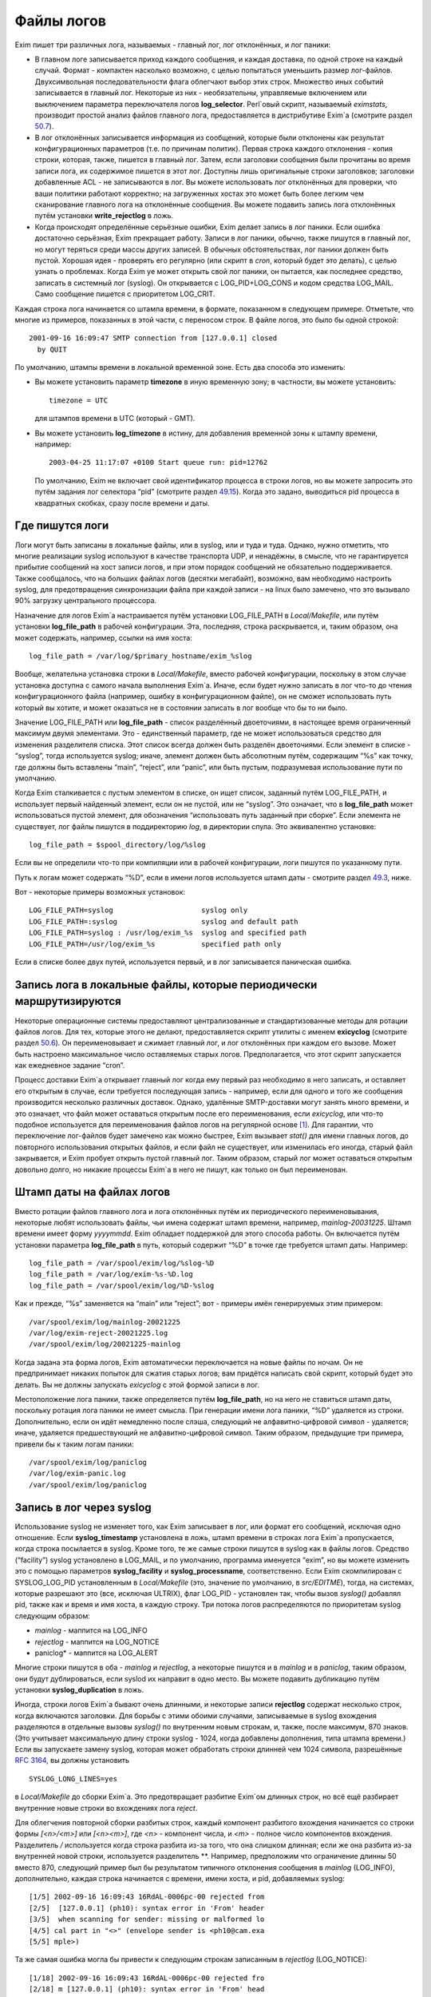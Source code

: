===========
Файлы логов
===========

.. _ch49-00:

Exim пишет три различных лога, называемых - главный лог, лог отклонённых, и лог паники:

* В главном логе записывается приход каждого сообщения, и каждая доставка, по одной строке на каждый случай. Формат - компактен насколько возможно, с целью попытаться уменьшить размер лог-файлов. Двухсимвольная последовательности флага облегчают выбор этих строк. Множество иных событий записывается в главный лог. Некоторые из них - необязательны, управляемые включением или выключением параметра переключателя логов **log_selector**\ . Perl`овый скрипт, называемый *eximstats*\ , производит простой анализ файлов главного лога, предоставляется в дистрибутиве Exim`a (смотрите раздел `50.7 <ch50#ch50-07>`_).
  
* В лог отклонённых записывается информация из сообщений, которые были отклонены как результат конфигурационных параметров (т.е. по причинам политик). Первая строка каждого отклонения - копия строки, которая, также, пишется в главный лог. Затем, если заголовки сообщения были прочитаны во время записи лога, их содержимое пишется в этот лог. Доступны лишь оригинальные строки заголовков; заголовки добавленные ACL - не записываются в лог. Вы можете использовать лог отклонённых для проверки, что ваши политики работают корректно; на загруженных хостах это может быть более легким чем сканирование главного лога на отклонённые сообщения. Вы можете подавить запись лога отклонённых путём установки **write_rejectlog**\  в ложь.
  
* Когда происходят определённые серьёзные ошибки, Exim делает запись в лог паники. Если ошибка достаточно серьёзная, Exim прекращает работу. Записи в лог паники, обычно, также пишутся в главный лог, но могут теряться среди массы других записей. В обычных обстоятельствах, лог паники должен быть пустой. Хорошая идея - проверять его регулярно (или скрипт в *cron*\ , который будет это делать), с целью узнать о проблемах. Когда Exim yе может открыть свой лог паники, он пытается, как последнее средство, записать в системный лог (syslog). Он открывается с LOG_PID+LOG_CONS и кодом средства LOG_MAIL. Само сообщение пишется с приоритетом LOG_CRIT.
  
Каждая строка лога начинается со штампа времени, в формате, показанном в следующем примере. Отметьте, что многие из примеров, показанных в этой части, с переносом строк. В файле логов, это было бы одной строкой:

::

  2001-09-16 16:09:47 SMTP connection from [127.0.0.1] closed
    by QUIT

По умолчанию, штампы времени в локальной временной зоне. Есть два способа это изменить:

* Вы можете установить параметр **timezone**\  в иную временную зону; в частности, вы можете установить:
  
  ::
  
    timezone = UTC
  
  для штампов времени в UTC (который - GMT).
  
* Вы можете установить **log_timezone**\  в истину, для добавления временной зоны к штампу времени, например:
  
  ::
  
    2003-04-25 11:17:07 +0100 Start queue run: pid=12762
  
  По умолчанию, Exim не включает свой идентификатор процесса в строки логов, но вы можете запросить это путём задания лог селектора “pid” (смотрите раздел `49.15 <ch49#ch49-15>`_). Когда это задано, выводиться pid процесса в квадратных скобках, сразу после времени и даты.
  
.. _ch49-01:

Где пишутся логи
================

Логи могут быть записаны в локальные файлы, или в syslog, или и туда и туда. Однако, нужно отметить, что многие реализации syslog используют в качестве транспорта UDP, и ненадёжны, в смысле, что не гарантируется прибытие сообщений на хост записи логов, и при этом порядок сообщений не обязательно поддерживается. Также сообщалось, что на больших файлах логов (десятки мегабайт), возможно, вам необходимо настроить syslog, для предотвращения синхронизации файла при каждой записи - на linux было замечено, что это вызывало 90% загрузку центрального процессора.

Назначение для логов Exim`a настраивается путём установки LOG_FILE_PATH в *Local/Makefile*\ , или путём установки **log_file_path**\  в рабочей конфигурации. Эта, последняя, строка раскрывается, и, таким образом, она может содержать, например, ссылки на имя хоста:

::

  log_file_path = /var/log/$primary_hostname/exim_%slog

Вообще, желательна установка строки в *Local/Makefile*\ , вместо рабочей конфигурации, поскольку в этом случае установка доступна с самого начала выполнения Exim`a. Иначе, если будет нужно записать в лог что-то до чтения конфигурационного файла (например, ошибку в конфигурационном файле), он не сможет использовать путь который вы хотите, и может оказаться не в состоянии записать в лог вообще что бы то ни было.

Значение LOG_FILE_PATH или **log_file_path**\  - список разделённый двоеточиями, в настоящее время ограниченный максимум двумя элементами. Это - единственный параметр, где не может использоваться средство для изменения разделителя списка. Этот список всегда должен быть разделён двоеточиями. Если элемент в списке - “syslog”, тогда используется syslog; иначе, элемент должен быть абсолютным путём, содержащим “%s” как точку, где должны быть вставлены “main”, “reject”, или “panic”, или быть пустым, подразумевая использование пути по умолчанию.

Когда Exim сталкивается с пустым элементом в списке, он ищет список, заданный путём LOG_FILE_PATH, и использует первый найденный элемент, если он не пустой, или не “syslog”. Это означает, что в **log_file_path**\  может использоваться пустой элемент, для обозначения “использовать путь заданный при сборке”. Если элемента не существует, лог файлы пишутся в поддиректорию *log*\ , в директории спула. Это эквивалентно установке:

::

  log_file_path = $spool_directory/log/%slog

Если вы не определили что-то при компиляции или в рабочей конфигурации, логи пишутся по указанному пути.

Путь к логам может содержать “%D”, если в имени логов используется штамп даты - смотрите раздел `49.3 <ch49#ch49-03>`_, ниже.

Вот - некоторые примеры возможных установок:

::

  LOG_FILE_PATH=syslog                     syslog only
  LOG_FILE_PATH=:syslog                    syslog and default path
  LOG_FILE_PATH=syslog : /usr/log/exim_%s  syslog and specified path
  LOG_FILE_PATH=/usr/log/exim_%s           specified path only

Если в списке более двух путей, используется первый, и в лог записывается паническая ошибка.

.. _ch49-02:

Запись лога в локальные файлы, которые периодически маршрутизируются
====================================================================

Некоторые операционные системы предоставляют централизованные и стандартизованные методы для ротации файлов логов. Для тех, которые этого не делают, предоставляется скрипт утилиты с именем **exicyclog**\  (смотрите раздел `50.6 <ch50#ch50-06>`_). Он переименовывает и сжимает главный лог, и лог отклонённых при каждом его вызове. Может быть настроено максимальное число оставляемых старых логов. Предполагается, что этот скрипт запускается как ежедневное задание “cron”.

Процесс доставки Exim`a открывает главный лог когда ему первый раз необходимо в него записать, и оставляет его открытым в случае, если требуется последующая запись - например, если для одного и того же сообщения производится несколько различных доставок. Однако, удалённые SMTP-доставки могут занять много времени, и это означает, что файл может оставаться открытым после его переименования, если *exicyclog*\ , или что-то подобное используется для переименования файлов логов на регулярной основе [#id19]_. Для гарантии, что переключение лог-файлов будет замечено как можно быстрее, Exim вызывает *stat()*\  для имени главных логов, до повторного использования открытых файлов, и если файл не существует, или изменилась его иногда, старый файл закрывается, и Exim пробует открыть пустой главный лог. Таким образом, старый лог может оставаться открытым довольно долго, но никакие процессы Exim`a в него не пишут, как только он был переименован.

.. _ch49-03:

Штамп даты на файлах логов
==========================

Вместо ротации файлов главного лога и лога отклонённых путём их периодического переименовывания, некоторые любят использовать файлы, чьи имена содержат штамп времени, например, *mainlog-20031225*\ . Штамп времени имеет форму *yyyymmdd*\ . Exim обладает поддержкой для этого способа работы. Он включается путём установки параметра **log_file_path**\  в путь, который содержит “%D” в точке где требуется штамп даты. Например:

::

  log_file_path = /var/spool/exim/log/%slog-%D
  log_file_path = /var/log/exim-%s-%D.log
  log_file_path = /var/spool/exim/log/%D-%slog

Как и прежде, “%s” заменяется на “main” или “reject”; вот - примеры имён генерируемых этим примером:

::

  /var/spool/exim/log/mainlog-20021225
  /var/log/exim-reject-20021225.log
  /var/spool/exim/log/20021225-mainlog

Когда задана эта форма логов, Exim автоматически переключается на новые файлы по ночам. Он не предпринимает никаких попыток для сжатия старых логов; вам придётся написать свой скрипт, который будет это делать. Вы не должны запускать *exicyclog*\  с этой формой записи в лог.

Местоположение лога паники, также определяется путём **log_file_path**\ , но на него не ставиться штамп даты, поскольку ротация лога паники не имеет смысла. При генерации имени лога паники, “%D” удаляется из строки. Дополнительно, если он идёт немедленно после слэша, следующий не алфавитно-цифровой символ - удаляется; иначе, удаляется предшествующий не алфавитно-цифровой символ. Таким образом, предыдущие три примера, привели бы к таким логам паники:

::

  /var/spool/exim/log/paniclog
  /var/log/exim-panic.log
  /var/spool/exim/log/paniclog

.. _ch49-04:

Запись в лог через syslog
=========================

Использование syslog не изменяет того, как Exim записывает в лог, или формат его сообщений, исключая одно отношение. Если **syslog_timestamp**\  установлена в ложь, штамп времени в строках лога Exim`a пропускается, когда строка посылается в syslog. Кроме того, те же самые строки пишутся в syslog как в файлы логов. Средство (“facility”) syslog установлено в LOG_MAIL, и по умолчанию, программа именуется “exim”, но вы можете изменить это с помощью параметров **syslog_facility**\  и **syslog_processname**\ , соответственно. Если Exim скомпилирован с SYSLOG_LOG_PID установленным в *Local/Makefile*\  (это, значение по умолчанию, в *src/EDITME*\ ), тогда, на системах, которые разрешают это (все, исключая ULTRIX), флаг LOG_PID - установлен так, чтобы вызов *syslog()*\  добавлял pid, также как и время и имя хоста, в каждую строку. Три потока логов распределяются по приоритетам syslog следующим образом:

* *mainlog*\  - маппится на LOG_INFO
  
* *rejectlog*\  - маппится на LOG_NOTICE
  
* paniclog* - маппится на LOG_ALERT
  
Многие строки пишутся в оба - *mainlog*\  и *rejectlog*\ , а некоторые пишутся и в *mainlog*\  и в *paniclog*\ , таким образом, они будут дублироваться, если syslod их направит в одно место. Вы можете подавить дубликацию путём установки **syslog_duplication**\  в ложь.

Иногда, строки логов Exim`a бывают очень длинными, и некоторые записи **rejectlog**\  содержат несколько строк, когда включаются заголовки. Для борьбы с этими обоими случаями, записываемые в syslog вхождения разделяются в отдельные вызовы *syslog()*\  по внутренним новым строкам, и, также, после максимум, 870 знаков. (Это учитывает максимальную длину строки syslog - 1024, когда добавлены дополнения, типа штампа времени.) Если вы запускаете замену syslog, которая может обработать строки длинней чем 1024 символа, разрешённые `RFC 3164 <http://www.faqs.org/rfcs/rfc3164.html>`_, вы должны установить

::

  SYSLOG_LONG_LINES=yes

в *Local/Makefile*\  до сборки Exim`a. Это предотвращает разбитие Exim`ом длинных строк, но всё ещё разбирает внутренние новые строки во вхождениях лога *reject*\ .

Для облегчения повторной сборки разбитых строк, каждый компонент разбитого вхождения начинается со строки формы *[<n>/<m>]*\  или *[<n><m>]*\ , где *<n>*\  - компонент числа, и *<m>*\  - полное число компонентов вхождения. Разделитель */*\  используется когда строка разбита из-за того, что она слишком длинная; если же она разбита из-за внутренней новой строки, используется разделитель **. Например, предположим что ограничение длинны 50 вместо 870, следующий пример был бы результатом типичного отклонения сообщения в *mainlog*\  (LOG_INFO), дополнительно, каждая строка начинается с времени, имени хоста, и pid, добавляемых syslog:

::

  [1/5] 2002-09-16 16:09:43 16RdAL-0006pc-00 rejected from
  [2/5]  [127.0.0.1] (ph10): syntax error in 'From' header
  [3/5]  when scanning for sender: missing or malformed lo
  [4/5] cal part in "<>" (envelope sender is <ph10@cam.exa
  [5/5] mple>)

Та же самая ошибка могла бы привести к следующим строкам записанным в *rejectlog*\  (LOG_NOTICE):

::

  [1/18] 2002-09-16 16:09:43 16RdAL-0006pc-00 rejected fro
  [2/18] m [127.0.0.1] (ph10): syntax error in 'From' head
  [3/18] er when scanning for sender: missing or malformed
  [4/18]  local part in "<>" (envelope sender is <ph10@cam
  [5\18] .example>)
  [6\18] Recipients: ph10@some.domain.cam.example
  [7\18] P Received: from [127.0.0.1] (ident=ph10)
  [8\18]        by xxxxx.cam.example with smtp (Exim 4.00)
  [9\18]        id 16RdAL-0006pc-00
  [10/18]        for ph10@cam.example; Mon, 16 Sep 2002 16:
  [11\18] 09:43 +0100
  [12\18] F From: <>
  [13\18]   Subject: this is a test header
  [18\18]   X-something: this is another header
  [15/18] I Message-Id: <E16RdAL-0006pc-00@xxxxx.cam.examp
  [16\18] le>
  [17\18] B Bcc:
  [18/18]   Date: Mon, 16 Sep 2002 16:09:43 +0100

Строки логов, которые не слишком длинные, или не содержат символа новой строки, пишутся в syslog без модификации.

Если используется только syslog, монитор Exim`a не может показывать логи, если syslog не направляет *mainlog*\  в файл на локальном хосте, и переменная окружения EXIMON_LOG_FILE_PATH не указывает монитору, где он находится.

.. _ch49-05:

Флаги строк логов
=================

На каждое пришедшее сообщение, в логи записывается одна строка, и для каждой успешной, неуспешной, и задержанной доставки. Эти строки могут быть выбраны по отличительным двухсимвольным флагам, которые идут сразу за штампом времени. Флаги таковы:

::

  <=      прибытие сообщения
  =>      нормальная доставка сообщения
  ->      дополнительный адрес в той же доставке
  *>      доставка подавлена путём -N
  **      доставка неудачна; отправляется рикошет
  ==      доставка задержана; временная проблема

.. _ch49-06:

Запись в лог приёма сообщений
=============================

Формат однострочного вхождения в главном логе, который пишется для каждого полученного сообщения, показан в простом примере, ниже, который разбит на несколько строк, чтобы уместиться на странице:

::

  2002-10-31 08:57:53 16ZCW1-0005MB-00 <= kryten@dwarf.fict.example
    H=mailer.fict.example [192.168.123.123] U=exim
    P=smtp S=5678 id=<incoming message id>

Адрес, немедленно сопровождаемый “<=” - адрес отправителя конверта. Рикошет отображается с адресом отправителя “<>”, и, если он сгенерирован локально, он сопровождается элементом в форме:

::

  R=<message id>

являющимся ссылкой на сообщение, которое вызвало отсылку рикошета.

Для сообщений с других хостов, поля “H” и “U” идентифицируют удалённый хост и запись идентификатора `RFC 1413 <http://www.faqs.org/rfcs/rfc1413.html>`_ пользователя, пославшего сообщение, если оно было принято. Число данное в квадратных скобках - IP адрес, отсылавшего хоста. Если тут единственное, не заключённое в скобки, имя хоста в поле “H”, как выше, значит оно было проверено на соответствие IP адресу (смотрите параметр **host_lookup**\ ). Если имя в круглых скобках, то это имя, указанное удалённым хостом в SMTP команде HELO или EHLO, и оно не было проверено. Если проверка приводит к имени отличающемуся от данного в HELO или EHLO, проверенное имя показано первым, сопровождаемое именем HELO или EHLO в круглых скобках.

Неверно сконфигурированные хосты (и те, кто подделывает почту) иногда помещают IP адрес, с квадратными скобками, или без, в команду HELO или EHLO, приводя к записям в логах, типа этих примеров:

::

  H=(10.21.32.43) [192.168.8.34]
  H=([10.21.32.43]) [192.168.8.34]

Это может запутывать. Можно положиться лишь на последний адрес в квадратных скобках.

Для локально созданных сообщений (т.е. не переданных через TCP/IP), поле “H” - пропущено, и поле “U” содержит логин вызвавшего Exim.

Для всех сообщений, поле “P” определяет протокол, используемый для получения сообщения. Это значение сохраняется в $received_protocol. В случае входящего SMTP сообщения, значение указывает, использовались ли расширения SMTP (ESMTP), шифрование, или аутентификация. Если сессия SMTP была шифрованная, есть дополнительное поле “X”, в котором записан тип использовавшегося шифрования.

Протокол устанавливается в “esmtpsa” или “esmtpa” для сообщений переданных от хостов которые аутентифицировались, используя команду SMTP AUTH. Первое значение используется когда SMTP соединение шифрованное (“secure”). В этом случае, есть дополнительный пункт “A=”, сопровождаемый именем использовавшегося аутентификатора. Если аутентифицированная идентификация была установлена аутентифкационного параметра “server_set_id”, она также записывается в лог, отделяемая двоеточием от имени аутентификатора.

Поле “id” записывает существующий идентификатор сообщения, если он есть. Размер принятого сообщения даётся в поле “S”. Когда сообщение доставляется, заголовки могут быть удалены или добавлены, таким образом, размер доставленных копий сообщений может не соответствовать этому значению (и в действительности могут отличаться друг от друга).

Параметр **log_selector**\  может использоваться для запроса записи в лог дополнительных данных, при получении сообщения. Смотрите раздел `49.15 <ch49#ch49-15>`_.

.. _ch49-07:

Запись в лог доставки сообщения
===============================

Формат однострочного вхождения в главном логе, который пишется для каждой доставки показан в одном из примеров ниже, для локальной и удалённой доставки соответственно. Каждый пример был разбит на две строки, чтобы вписаться в страницу:

::

  2002-10-31 08:59:13 16ZCW1-0005MB-00 => marv
    <marv@hitch.fict.example> R=localuser T=local_delivery
  2002-10-31 09:00:10 16ZCW1-0005MB-00 =>
    monk@holistic.fict.example R=dnslookup T=remote_smtp
    H=holistic.fict.example [192.168.234.234]

Для обычных локальных доставок, оригинальный адрес даётся в угловых скобках после финального адреса доставки, который может быть трубой или файлом. Если между оригинальным и финальным адресом существует промежуточный, последний даётся в круглых скобках после заключительного адреса. Поля “R” и “T” записывают маршрутизатор и транспорт которые использовались при обработке адреса.

Если после успешной локальной доставки запускается теневой транспорт, к концу строки о успешной доставке добавляется элемент, в форме:

::

  ST=<shadow transport name>

Если теневой транспорт был неуспешен, сообщение о ошибке помещается в конце, в круглых скобках.

Когда в одной доставке включён более чем один адрес (например, две команды SMTP RCPT в одной транзакции), второй и последующие адреса помечаются флагами с “->” вместо “=>”. Когда два и более сообщения отправляются по одному SMTP соединению, для второго и последующих сообщений в строках логов за IP адресом вставляется звёздочка.

Генерация сообщения с ответом, путём файла фильтра, записывается в лог как “доставка” на адрес, которому предшествует “>”.

Параметр **log_selector**\  может использоваться для запроса записи в лог дополнительных данных, при получении сообщения. Смотрите раздел `49.15 <ch49#ch49-15>`_.

.. _ch49-08:

Доставки от которых отказались
==============================

Когда от сообщения отказались, как результат команды “seen finish” появившейся в файле фильтра, который не создает никаких доставок, в логи записывается вхождение такой формы:

::

  2002-12-10 00:50:49 16auJc-0001UB-00 => discarded
    <low.club@bridge.example> R=userforward

для указаний, почему не записаны в лог никакие доставки. Когда от сообщения отказываются по причине что синоним привёл к “:blackhole:” [#id20]_, строка логов будет такой:

::

  1999-03-02 09:44:33 10HmaX-0005vi-00 => :blackhole:
    <hole@nowhere.example> R=blackhole_router

.. _ch49-09:

Отсроченные доставки
====================

Когда сообщение задержано, в лог записывается строка следующей формы:

::

  2002-12-19 16:20:23 16aiQz-0002Q5-00 == marvin@endrest.example
    R=dnslookup T=smtp defer (146): Connection refused

В случае удалённых доставок, ошибка - то, что давалось для последнего пробовавшегося IP адреса. Детали индивидуальной SMTP ошибки также пишутся в лог, таким образом, вышеупомянутой строке предшествовало  бы что-то вроде этого:

::

  2002-12-19 16:20:23 16aiQz-0002Q5-00 Failed to connect to
    mail1.endrest.example [192.168.239.239]: Connection refused

Когда задержанный адрес пропускается, поскольку не наступило его время повтора, в лог записывается сообщение, но это может быть подавлено путём установки соответствующего значения в **log_selector**\ .

.. _ch49-10:

Ошибки доставки
===============

Если доставка неуспешна по причине невозможности смаршрутизировать адрес, в лог записывается строка такой формы:

::

  1995-12-19 16:20:23 0tRiQz-0002Q5-00 ** jim@trek99.example
    <jim@trek99.example>: unknown mail domain

Если доставка неудачна в транспортное время, показываются маршрутизатор и транспорт, и включается ответ удалённого хоста, как в этом примере:

::

  2002-07-11 07:14:17 17SXDU-000189-00 ** ace400@pb.example
    R=dnslookup T=remote_smtp: SMTP error from remote mailer
    after pipelined RCPT TO:<ace400@pb.example>: host
    pbmail3.py.example [192.168.63.111]: 553 5.3.0
    <ace400@pb.example>...Addressee unknown

Слово “pipelined” указывает, что было использовано расширение SMTP PIPELINING. Смотрите **hosts_avoid_esmtp**\  в транспорте **smtp**\  для способа отключения PIPELINING. Строки логов для всех форм неудачной доставки помечаются флагом “**”.

.. _ch49-11:

Поддельные доставки
===================

Если доставка, фактически, не имела места, поскольку для её подавления использовался параметр **-N**\ , в лог пишется обычная строка доставки, исключая, что “=>” заменяется на “*>”.

.. _ch49-12:

Завершение
==========

Строка в форме

::

  2002-10-31 09:00:11 16ZCW1-0005MB-00 Completed

пишется в главный лог когда сообщение должно быть удалено из спула, в конце его обработки.

.. _ch49-13:

Краткое изложение полей в строках логов
=======================================

Краткое изложение идентификаторов полей, которые используются в строках логов, показано в следующей таблице:

::

  A     имя аутентификатора (и необязательный id)
  С     подтверждение SMTP после доставки
        список команд в “no mail in SMTP session”
  CV    статус проверки сертификата
  D     длительность “no mail in SMTP session”
  DN    характерное имя от сертификата узла
  DT    в строке => - время затраченное на доставку
  F     адрес отправителя (в строках доставки)
  H     имя хоста и IP адрес
  I     используемый локальный интерфейс
  id    идентификатор сообщения для входящего сообщения
  P     в строке <= - используемый протокол
        в => и ** строках - обратный путь
  QT    в строках => - время нахождения в очереди на данный момент
        в строках “Completed” - время нахождения в очереди
  R     в строках <= - ссылка для локального рикошета
        в ** и == строках - имя маршрутизатора
  S     размер сообщения
  ST    имя теневого транспорта
  T     в строках <= - тема сообщения
        в ** и == строках - имя транспорта
  U     локальный пользователь или идентификатор RFC 1413
  X     способ шифрования TLS

.. _ch49-14:

Другие записи логов
===================

Различные иные типы записей время от времени пишутся в логи. Большинство из них - очевидны. Чаще всего:

* *retry time not reached*\  - предварительно, адрес подвергся временной ошибке при маршрутизации, или локальной доставке, и время его повтора ещё не наступило. Это сообщение не пишется в индивидуальный файл лога, если это не происходит во время первой попытки доставки.
  
* *retry time not reached for any host*\  - предварительно, адрес подвергся временной ошибке в процессе удалённой доставки, и ни для одного из хостов, к которым был смаршрутизирован адрес, не наступило время повтора.
  
* *spool file locked*\  - Попытка доставки сообщения не может произойти, поскольку некоторые иной процесс Exim`a уже работают над ним. Это довольно обычно, если процесс обработки очереди запускается через короткие интервалы. Сервисный скрипт *exiwhat*\  может быть использован чтобы узнать, чем занимаются процессы Exim`a.
  
* *error ignored*\  - есть несколько обстоятельств, которые могут привести к этому сообщению:
  
  1. Exim не может доставить рикошет, чей возраст больше чем **ignore_bounce_errors_after**\ . От рикошета отказываются.
     
  2. Файл фильтра установил доставку используя параметр **noerror**\ , и доставка неудачна. От доставки отказываются.
     
  3. Доставка настроенная путём настроенного маршрутизатора
     
    ::
    
      сerrors_to = <>
    
    неудачна. От доставки отказываются.
    
.. _ch49-15:

Сокращение или увеличение того, что записывается в лог
======================================================

Путём установки глобального параметра **log_selector**\ , вы можете отключить некоторое записи в лог по умолчанию Exim`a, или вы можете запросить дополнительные записи в лог. Значение **log_selector**\  составлено из имён, с предшествующим символом плюса или минуса. Например:

::

  log_selector = +arguments -retry_defer

Список элементов выбора лога, указаны в следующей таблице, с значением по умолчанию отмеченным звёздочкой:

+-----------------------------+-----------------------------------------------------+
|                             |                                                     |
| *acl_warn_skipped           | пропущенное в ACL утверждение **warn**\             |
|                             |                                                     |
+=============================+=====================================================+
|                             |                                                     |
| address_rewrite             | перезапись адреса                                   |
|                             |                                                     |
+-----------------------------+-----------------------------------------------------+
|                             |                                                     |
| all_parents                 | все родители в => строке                            |
|                             |                                                     |
+-----------------------------+-----------------------------------------------------+
|                             |                                                     |
| arguments                   | аргументы командной строки                          |
|                             |                                                     |
+-----------------------------+-----------------------------------------------------+
|                             |                                                     |
| *connection_reject          | отклонения соединений                               |
|                             |                                                     |
+-----------------------------+-----------------------------------------------------+
|                             |                                                     |
| *delay_delivery             | задержка немедленной доставки                       |
|                             |                                                     |
+-----------------------------+-----------------------------------------------------+
|                             |                                                     |
| deliver_time                | время затраченное на выполнение доставки            |
|                             |                                                     |
+-----------------------------+-----------------------------------------------------+
|                             |                                                     |
| delivery_size               | добавляет S=nnn в строки =>                         |
|                             |                                                     |
+-----------------------------+-----------------------------------------------------+
|                             |                                                     |
| *dnslist_defer              | задержки поисков в списках DNS (RBL)                |
|                             |                                                     |
+-----------------------------+-----------------------------------------------------+
|                             |                                                     |
| *etrn                       | команды ETRN                                        |
|                             |                                                     |
+-----------------------------+-----------------------------------------------------+
|                             |                                                     |
| *host_lookup_failed         | в названии параметра всё сказано                    |
|                             |                                                     |
+-----------------------------+-----------------------------------------------------+
|                             |                                                     |
| ident_timeout               | таймаут соединения ident                            |
|                             |                                                     |
+-----------------------------+-----------------------------------------------------+
|                             |                                                     |
| incoming_interface          | входящий интерфейс в строке <=                      |
|                             |                                                     |
+-----------------------------+-----------------------------------------------------+
|                             |                                                     |
| incoming_port               | входящий порт в строке <=                           |
|                             |                                                     |
+-----------------------------+-----------------------------------------------------+
|                             |                                                     |
| *lost_incoming_connection   | что сказано в названии параметра (включая таймауты) |
|                             |                                                     |
+-----------------------------+-----------------------------------------------------+
|                             |                                                     |
| outgoing_port               | добавляет удалённый порт к строке =>                |
|                             |                                                     |
+-----------------------------+-----------------------------------------------------+
|                             |                                                     |
| *queue_run                  | начало и завершение обработки очереди               |
|                             |                                                     |
+-----------------------------+-----------------------------------------------------+
|                             |                                                     |
| queue_time                  | время в очереди для одного получателя               |
|                             |                                                     |
+-----------------------------+-----------------------------------------------------+
|                             |                                                     |
| queue_time_overall          | время в очереди для всего сообщения                 |
|                             |                                                     |
+-----------------------------+-----------------------------------------------------+
|                             |                                                     |
| pid                         | идентификатор процесса Exim'a                       |
|                             |                                                     |
+-----------------------------+-----------------------------------------------------+
|                             |                                                     |
| received_recipients         | получатели в cтроках <=                             |
|                             |                                                     |
+-----------------------------+-----------------------------------------------------+
|                             |                                                     |
| received_recipients         | отправители в строках <=                            |
|                             |                                                     |
+-----------------------------+-----------------------------------------------------+
|                             |                                                     |
| *rejected_header            | содержимое заголовка в логе отклонённых             |
|                             |                                                     |
+-----------------------------+-----------------------------------------------------+
|                             |                                                     |
| *retry_defer                | “retry time not reached”                            |
|                             |                                                     |
+-----------------------------+-----------------------------------------------------+
|                             |                                                     |
| return_path_on_delivery     | помещает путь возврата в строки => и **             |
|                             |                                                     |
+-----------------------------+-----------------------------------------------------+
|                             |                                                     |
| sender_on_delivery          | добавляет отправителя к строкам =>                  |
|                             |                                                     |
+-----------------------------+-----------------------------------------------------+
|                             |                                                     |
| *sender_verify_fail         | ошибка проверки отправителя                         |
|                             |                                                     |
+-----------------------------+-----------------------------------------------------+
|                             |                                                     |
| *size_reject                | отклонение по причине слишком большого размера      |
|                             |                                                     |
+-----------------------------+-----------------------------------------------------+
|                             |                                                     |
| *skip_delivery              | пропуск доставки в обработчике очереди              |
|                             |                                                     |
+-----------------------------+-----------------------------------------------------+
|                             |                                                     |
| smtp_confirmation           | подтверждение SMTP в строках =>                     |
|                             |                                                     |
+-----------------------------+-----------------------------------------------------+
|                             |                                                     |
| smtp_connection             | подключения SMTP                                    |
|                             |                                                     |
+-----------------------------+-----------------------------------------------------+
|                             |                                                     |
| smtp_incomplete_transaction | незавершенная транзакция SMTP                       |
|                             |                                                     |
+-----------------------------+-----------------------------------------------------+
|                             |                                                     |
| smtp_no_mail                | сессия без команд MAIL                              |
|                             |                                                     |
+-----------------------------+-----------------------------------------------------+
|                             |                                                     |
| smtp_protocol_error         | ошибки протокола SMTP                               |
|                             |                                                     |
+-----------------------------+-----------------------------------------------------+
|                             |                                                     |
| smtp_syntax_error           | ошибки синтаксиса SMTP                              |
|                             |                                                     |
+-----------------------------+-----------------------------------------------------+
|                             |                                                     |
| subject                     | содержимое Subject: в строках <=                    |
|                             |                                                     |
+-----------------------------+-----------------------------------------------------+
|                             |                                                     |
| tls_certificate_verified    | статус проверки сертификата                         |
|                             |                                                     |
+-----------------------------+-----------------------------------------------------+
|                             |                                                     |
| *tls_cipher                 | метод шифрования TLS в строках <= и =>              |
|                             |                                                     |
+-----------------------------+-----------------------------------------------------+
|                             |                                                     |
| tls_peerdn                  | TLS узел DN в строках <= и =>                       |
|                             |                                                     |
+-----------------------------+-----------------------------------------------------+
|                             |                                                     |
| unknown_in_list             | неудача поиска DNS при сравнении списка             |
|                             |                                                     |
+-----------------------------+-----------------------------------------------------+
|                             |                                                     |
| all                         | все вышеупомянутые                                  |
|                             |                                                     |
+-----------------------------+-----------------------------------------------------+

Дополнительные детали для каждого из этих элементов таковы:

* **acl_warn_skipped**\ : Когда пропускается **warn**\  утверждение ACL, поскольку одно из его условий не может быть оценено, о этом эффекте записывается строка лога, если этот селектор установлен.
  
* **address_rewrite**\ : Это применяется к обоим перезаписям, - глобальной и транспортной, но не к перезаписи в фильтрах, работающих от непривилегированного пользователя (поскольку такой пользователь не имеет доступа к логам).
  
* **all_parents**\ : Обычно, лишь оригинальный и финальный адреса записываются в лог в строках доставки; с этим селектором, промежуточные предки даются между ними, в круглых скобках.
  
* **arguments**\ : Это вызывает запись Exim`ом аргументов, с которыми он был вызван в главный лог, с текущей рабочей директорией. Это - отладочная возможность, добавленная для облегчения узнавания того, как некоторые MUA вызывают вызывают */usr/sbin/sendmail*\ . Запись в лог не происходит, если Exim отказался от root`овых привилегий, поскольку он вызывается с параметрами **-C**\  или **-D**\ . Аргументы которые пусты, или которые содержат пустое пространство - помещаются в кавычки. Непечатаемые символы показываются в последовательностях начинающихся с обратной косой черты. Это средство не может записывать в лог неизвестные аргументы, поскольку аргументы проверяются до чтения конфигурационного файла. Единственный способ записать в лог такие случаи - вставка скрипта, типа *util/logargs.sh*\ , между вызывающим и Exim`ом.
  
* **connection_reject**\ : Запись в лог производится каждый раз когда отклоняется входящее SMTP подключение, по любой причине.
  
* **delay_delivery**\ : Запись в лог производится каждый раз когда процесс доставки не запускается для входящего сообщения, поскольку загрузка слишком высока, или слишком много сообщений передано в одном соединении. Запись в лог не происходит, если процесс доставки не начат по причине что установлен параметр **queue_only**\  или используется **-odq**\ .
  
* **deliver_time**\ : Для каждой доставки, количество реального времени затраченного на реальную доставку записывается в лог как DT=<time>, например, DT=1s.
  
* **delivery_size**\ : Для каждой доставки, размер сообщения добавляется к строке “=>”, с тегом “S=”.
  
* **dnslist_defer**\ : Запись в логи делается если попытка поиска хоста в чёрных списках DNS возвращает временную ошибку.
  
* **etrn**\ : Каждая полученная действительная команда ETRN записывается в лог, до запуска ACL, фактически определяющей, принята она или нет. Неверная команда ERTN, или переданная во время обработки сообщения - не записывается в лог этим селектором (смотрите **smtp_syntax_error**\  и **smtp_protocol_error**\ ).
  
* **host_lookup_failed**\ : Когда поиск IP-адресов хоста не в состоянии найти какой-либо адрес, или когда поиск по IP адресу не возвращает имени, в логи записывается строка. Эта запись в лог не применяется к прямым поискам DNS при маршрутизации почтовых адресов, но применяется к поискам “по имени”.
  
* **ident_timeout**\ : Строка в лог записывается каждый раз когда попытка подключиться к клиентскому порту ident привела к таймауту.
  
* **incoming_interface**\ : Интерфейс на котором получено сообщение добавляется к строке “<=” как IP-адрес в квадратных скобках, помеченный путём “I=” и сопровождаемый двоеточием и номером порта. Локальный интерфейс и порт также добавляется к прочим строкам логов SMTP, например, “SMTP connection from”, и строкам о отклонениях.
  
* **incoming_port**\ : Удалённый номер порта, с которого было получено сообщение, добавляется к записям логов и строкам заголовков “Received:”, сопровождаемый IP-адресом в квадратных скобках, и отделённый от него двоеточием. Это осуществляется путём изменения значения помещённого в переменные $sender_fullhost и $sender_rcvhost. Запись удалённого номера порта стала более важной в связи с использованием NAT (смотрите `RFC 2505 <http://www.faqs.org/rfcs/rfc2505.html>`_).
  
* **lost_incoming_connection**\ : Строка лога записывается когда входящее SMTP соединение неожиданно обрывается.
  
* **outgoing_port**\ : Номер удалённого порта, добавляемый к строкам доставки (которые содержат тэг “=>”), сопровождаемый IP-адресом. Этот параметр не включен в настройки по умолчанию, поскольку в большинстве обычных конфигураций удалённый порт всегда 25 (порт SMTP).
  
* **pid**\ : Текущий идентификатор процесса добавляется к каждой строке лога, в квадратных скобках, сразу после даты и времени
  
* **queue_run**\ : Запись в лог запуска и завершения обработки очереди.
  
* **queue_time**\ : Количество времени, которое сообщение находилось в очереди на локальном хосте записываются в лог как “QT=<time>” в строках доставки (=>), например, QT=3m45s. Часы запускаются когда Exim начинает приём сообщения, таким образом оно включает время приёма как и время доставки для текущего адреса. Это означает, что оно может быть больше чем разница между временем прибытия и временем доставки в логе, поскольку строка лога о прибытии не пишется, пока сообщение не будет успешно получено.
  
* **queue_time_overall**\ : Количество времени которое сообщение было в очереди на локальном хосте записывается в лог как “QT=<time>” в строках “Completed”, например, QT=3m45s. Часы запускаются когда Exim начинает приём сообщения, таким образом оно включает время приёма как и полное время доставки.
  
* **received_recipients**\ : Получатели сообщения перечислены в главном логе, как только получено сообщение. Список появляется в конце строки лога после слова “for”, который записывается когда сообщение принято. Адреса перечислены после того как они были квалифицированы, но до того как имела место перезапись адресов. Получатели от которых отказались из-за ACL для MAIL или RCPT не фигурируют в этом списке.
  
* **received_sender**\ : Не перезаписанный оригинальный отправитель сообщения добавляется в конце строки лога, которая записывается по прибытии сообщения, после слова “from” (до получателей, если, также, установлена **received_recipients**\ ).
  
* **rejected_header**\ : Если во время записи о отклонении, в лог отклонённых, был получен заголовок сообщения, полный заголовок добавляется в лог. Запись в лог заголовков может быть индивидуально отключен для сообщений которые были отклонены функцией *local_scan()*\  (смотрите раздел `42.2 <ch42#ch42-02>`_).
  
* **retry_defer**\ : Строка лога записывается, если доставка задержана по причине что не достигнуто время повтора. Однако, сообщение “retry time not reached” всегда пропускается от индивидуальных логов сообщений, после первой попытки доставки.
  
* **return_path_on_delivery**\ : Путь возврата, который передаётся с сообщением, включается в строки доставки и рикошета, используя тэг “P=”. Он пропускается, если не было фактической доставки, например, при неудаче маршрутизации, или при доставке в */dev/null*\ , или в *:blackhole:*\ .
  
* **sender_on_delivery**\ : Адрес отправителя сообщения, добавляемый к каждой строке доставки и рикошета, помеченный “F=” (для “from”). Это - оригинальный отправитель, который передан с сообщением; он - не обязательно то же самое, что и исходящий путь возврата.
  
* **sender_verify_fail**\ : Если этот селектор не установлен, не пишется отдельная строка о ошибке проверки отправителя. Строка лога для отклонения SMTP команд содержит лишь “sender verify failed”, таким образом, некоторые детали теряются.
  
* **size_reject**\ : Каждый раз, когда сообщение отклоняется потому, что слишком велико, пишется строка лога.
  
* **skip_delivery**\ : Строка лога пишется каждый раз, когда сообщение пропущено в течение работы очереди, поскольку оно заморожено, или поскольку его уже доставляет иной процесс. Сообщение которое пишется - “spool file is locked”.
  
* **smtp_confirmation**\ : Ответ на финальную “.” в диалоге SMTP для исходящего сообщения добавляется в строку лога доставки, в форме “C=<text>”. Большинство MTA (включая Exim), в этом ответе, возвращают идентификационную строку.
  
* **smtp_connection**\ : Строка лога пишется каждый раз, когда SMTP соединение установлено или закрыто, исключая соединения от хостов которые совпадают с **hosts_connection_nolog**\ . (В противоположность, **lost_incoming_connection**\  - применяться лишь когда закрытие неожиданное.) Она применяется к соединениям от локальных процессов, которые используют “-bs”, точно так же как и к подключениям по TCP/IP. Если соединение разорвано в середине сообщения, строка лога пишется всегда, вне зависимости от установки этого селектора, если же он не установлен, то в начале и в конце соединения ничего не пишется.
  
  Для TCP/IP соединений к даемону Exim`a, число текущих соединений включается в сообщение лога для каждого нового соединения, но записывается, что счётчик сброшен, если даемон перезапущен. Также, поскольку соединения закрываются (и закрытие записывается в лог) в подпроцессах, счётчик может не включать соединения, которые были закрыты, но чьё завершение ещё не заметил даемон. Таким образом, когда возможно совпадение открытия и закрытия соединений в логе, значение записываемого в лог счётчика может быть не совсем точным.
  
* **smtp_incomplete_transaction**\ : Когда почтовая транзакция прервана по причине RSET, QUIT, потери соединения, или как-то иначе, инцидент записывается в лог, и отправитель сообщения плюс любые принятые получатели включаются в строку лога. Это может предоставить очевидные доказательства атак по словарю.
  
* **smtp_no_mail**\ : Строка пишется в главный лог всякий раз когда принятое SMTP соединение завершается без отданное команды MAIL. Это включает оба случая - когда соединение уничтожено, и случай когда использовалось QUIT. Это не включает случай когда соединение отвергнуто в начале (путём ACL, или поскольку слишком много соединений, или ещё почему-то). Эти случаи уже имеют собственные записи в логах.
  
  Записываемые строки логов содержат средства идентификации клиента в обычной форме, сопровождаемые “D=” и временем, которое записывает длительность соединения. Если соединение аутентифицировано, этот факт записывается в лог точно также как для входящих сообщений, с элементом “A=”. Если соединение зашифровано, могут появляться элементы “CV=”, “DN=” и “X=”, также как для входящего сообщения, контролируемые теми же самыми параметрами записи в лог.
  
  В конце, если любая SMTP команда была отдана в процессе соединения, к строке лога добаляется элемент “C=”, листинг использовавшихся команд. Например:
  
  ::
  
    C=EHLO,QUIT
  
  показывает что клиент выдал команду QUIT сразу после EHLO. Если команд более 20, показываются последние 20, предваряемые “...”. Однако, установка по умолчанию - 10 для **smtp_accep_max_nonmail**\ , и, соединение будет в лбюом случае оборвано до обработки 20 не-MAIL команд.
  
* **smtp_protocol_error**\ : Строка лога пишется для каждой встреченной ошибки протокола SMTP. Exim не обладает прекрасным обнаружением всех ошибок протокола, из-за задержек передачи и конвейерных обработок. Если клиент оповещался о PIPELINING, сервер Exim предполагает что клиент будет его использовать, и поэтому не подсчитывает “ожидаемые” ошибки (например, RCPT переданную после отклонённого MAIL) как ошибки протокола.
  
* **smtp_syntax_error**\ :  Строка лога пишется для каждой встреченной ошибки синтаксиса SMTP. Неизвестная команда рассматривается как ошибка синтаксиса. Для внешних соединений, даётся идентификатор хоста; для внутренних соединений использующих **-bs**\ , даётся идентификатор отправителя (обычно - вызывающий пользователь).
  
* **subject**\ : Тема сообщения  добавляется в строку лога прибытия, с предшествующим “T=” (“T” - “topic”, т.к. “S” уже используется для “size”). Любые “слова” MIME в теме - декодируются. Параметр **print_topbitchars**\  задаёт, должны ли символы с кодом более 127 регистрироваться неизменными, или они должны быть превращены в последовательности с обратным слэшом.
  
* **tls_certificate_verified**\ : Дополнительный пункт добавляется к строке “<=” и “=>”, когда используется TLS. Элемент “CV=yes” - если сертификат узла был проверен, и “CV=no” - если нет.
  
* **tls_cipher**\ : Когда сообщение посылается или принимается через шифрованное соединение, используемый метод шифрования добавляется к строке лога, с предшествующим “X=”.
  
* **tls_peerdn**\ : Когда сообщение посылается или принимается через шифрованное соединение, и сертификат предоставляется удалёным хостом, DN узла добавляется к строке лога, с предшествующим “DN=”.
  
* **unknown_in_list**\ : Эта установка вызывает запись в лог когда результат сравнения списка неудачен по причине неудачи поиска в DNS.
  
.. _ch49-16:

Лог сообщения
=============

В дополнение к главному файлу логов, Exim пишет лог-файл для каждого сообщения, которое он обрабатывает. Имена этих персональных логов для сообщений - идентификаторы сообщений, и они хранятся в поддиректории *msglog*\  директории спула. Каждый лог сообщения содержит копии строк логов, которые касаются сообщения. Это облегчает выяснение статуса индивидуального сообщения без необходимости поиска по главному логу. Лог сообщения удаляется после завершения обработки сообщения, если не задана **preserve_message_logs**\ , но она должна использоваться с большой осторожностью, поскольку логи могут очень быстро заполнить ваш диск.

На сильно загруженных системах, может быть желательным отключить использование персональных логов сообщений, для уменьшения дискового ввода-вывода. Это может быть сделано путём установки параметра **message_logs**\  в ложь.

.. [#id19]   имеется ввиду - постоянно - раз в сутки, например - прим. lissyara
  
.. [#id20]   чёрная дыра - /dev/null - прим. lissyara
  

